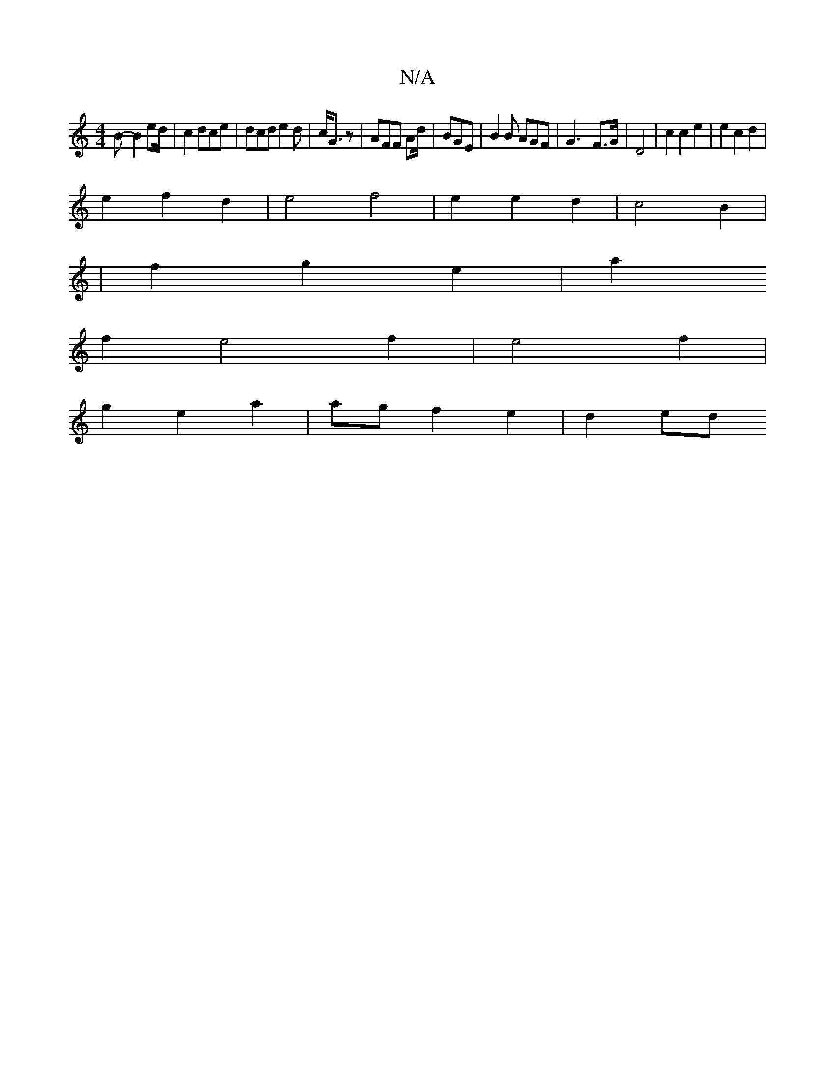 X:1
T:N/A
M:4/4
R:N/A
K:Cmajor
B-B2 ed/| c2 dce | dcd e2d | c/2G3/2 z |AFF Ad/|BGE | B2 B AGF | G3- F>G | D4 | c2 c2 e2 | e2 c2 d2 |
e2 f2 d2 | e4 f4|e2 e2 d2 | c4 B2 |
| f2 g2 e2 | a2 
f2e4f2 | e4 f2 |
g2 e2 a2 | ag f2 e2 | d2 ed 